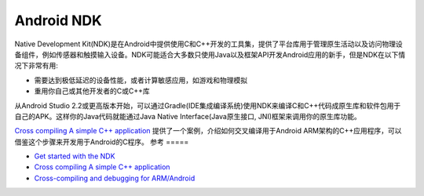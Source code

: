 .. _android_ndk:

=================
Android NDK
=================

Native Development Kit(NDK)是在Android中提供使用C和C++开发的工具集，提供了平台库用于管理原生活动以及访问物理设备组件，例如传感器和触摸输入设备。NDK可能适合大多数只使用Java以及框架API开发Android应用的新手，但是NDK在以下情况下非常有用:

- 需要达到极低延迟的设备性能，或者计算敏感应用，如游戏和物理模拟
- 重用你自己或其他开发者的C或C++库

从Android Studio 2.2或更高版本开始，可以通过Gradle(IDE集成编译系统)使用NDK来编译C和C++代码成原生库和软件包用于自己的APK。这样你的Java代码就能通过Java Native Interface(Java原生接口, JNI)框架来调用你的原生库功能。

`Cross compiling A simple C++ application <http://janos.io/articles/cross-compile.html>`_ 提供了一个案例，介绍如何交叉编译用于Android ARM架构的C++应用程序，可以借鉴这个步骤来开发用于Android的C程序。 
参考
=====

- `Get started with the NDK <https://developer.android.com/ndk/guides>`_
- `Cross compiling A simple C++ application <http://janos.io/articles/cross-compile.html>`_
- `Cross-compiling and debugging for ARM/Android <https://v8.dev/docs/cross-compile-arm>`_
